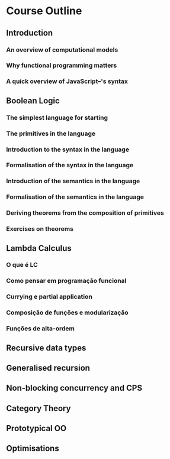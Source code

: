 
* Course Outline
** Introduction
*** An overview of computational models
*** Why functional programming matters
*** A quick overview of JavaScript--'s syntax
** Boolean Logic
*** The simplest language for starting
*** The primitives in the language
*** Introduction to the syntax in the language
*** Formalisation of the syntax in the language
*** Introduction of the semantics in the language
*** Formalisation of the semantics in the language
*** Deriving theorems from the composition of primitives
*** Exercises on theorems
** Lambda Calculus
*** O que é LC
*** Como pensar em programação funcional
*** Currying e partial application
*** Composição de funções e modularização
*** Funções de alta-ordem
** Recursive data types
** Generalised recursion
** Non-blocking concurrency and CPS
** Category Theory
** Prototypical OO
** Optimisations
